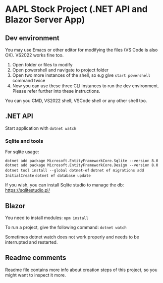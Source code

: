 * AAPL Stock Project (.NET API and Blazor Server App)

** Dev environment
You may use Emacs or other editor for modifying the files (VS Code is
also OK). VS2022 works fine too.

1. Open folder or files to modify
2. Open powershell and navigate to project folder
3. Open two more instances of the shell, so e.g give ~start powershell~
   command twice
4. Now you can use these three CLI instances to run the dev
   environment. Please refer further into these instructions.


You can you CMD, VS2022 shell, VSCode shell or any other shell too.

** .NET API
# On creation of empty API with sqlite:
# dotnet add package Microsoft.EntityFrameworkCore.Sqlite --version 8.0
# may need; dotnet tool install --global dotnet-ef
# dotnet add package Microsoft.EntityFrameworkCore.Design --version 8.0
# And then add namespaces to Program.cs (ef, migrations)
# dotnet ef migrations add InitialCreate
# or removal with: ef migrations remove
# dotnet ef database update

Start application with ~dotnet watch~

*** Sqlite and tools
For sqlite usage:

~dotnet add package Microsoft.EntityFrameworkCore.Sqlite --version 8.0~
~dotnet add package Microsoft.EntityFrameworkCore.Design --version 8.0~
~dotnet tool install --global dotnet-ef~
~dotnet ef migrations add InitialCreate~
~dotnet ef database update~

If you wish, you can install Sqlite studio to manage the db:
https://sqlitestudio.pl/
** Blazor
You need to install modules:
~npm install~

# To apply class-property changes to html-elements into the .razor-files, the next command may needs to be run:
# ~npx tailwindcss -i ./wwwroot/app.css -o ./wwwroot/styles.css --watch~

To run a project, give the following command:
~dotnet watch~

Sometimes dotnet watch does not work properly and needs to be
interrupted and restarted.



# Starting empty blazor tailwindcss project:
# dotnet new blazor -o FOLDER -e
# npm install tailwindcss postcss autoprefixer
# npx tailwindcss init
# Fix content paths; content: ["./**/*.{razor,html,cshtml}"],
# Add css directives to app.css
# npx tailwindcss -i ./wwwroot/app.css -o ./wwwroot/styles.css --minify
# Change App .razor to use styles.css
** Readme comments
Readme file contains more info about creation steps of this project,
so you might want to inspect it more.

